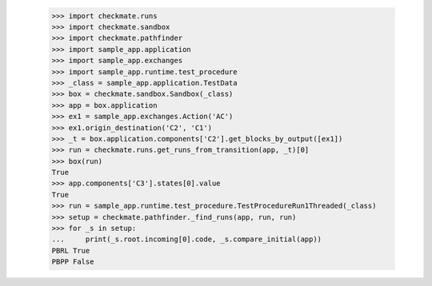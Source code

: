
        >>> import checkmate.runs
        >>> import checkmate.sandbox
        >>> import checkmate.pathfinder
        >>> import sample_app.application
        >>> import sample_app.exchanges
        >>> import sample_app.runtime.test_procedure
        >>> _class = sample_app.application.TestData
        >>> box = checkmate.sandbox.Sandbox(_class)
        >>> app = box.application
        >>> ex1 = sample_app.exchanges.Action('AC')
        >>> ex1.origin_destination('C2', 'C1')
        >>> _t = box.application.components['C2'].get_blocks_by_output([ex1])
        >>> run = checkmate.runs.get_runs_from_transition(app, _t)[0]
        >>> box(run)
        True
        >>> app.components['C3'].states[0].value
        True
        >>> run = sample_app.runtime.test_procedure.TestProcedureRun1Threaded(_class)
        >>> setup = checkmate.pathfinder._find_runs(app, run, run)
        >>> for _s in setup:
        ...     print(_s.root.incoming[0].code, _s.compare_initial(app))
        PBRL True
        PBPP False
